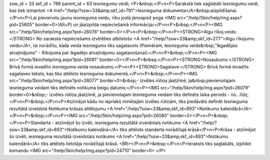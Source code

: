 ssw_id = 33skf_id = 789parent_id = 63Iesniegumu veidi;<P>&nbsp;</P>\n<P>Sarakstā tiek saglabāti Iesniegumu veidi, kas tiek izmantoti <A href="/help/?ssw=33&amp;skf_id=791">Iesnieguma dokumenta</A>&nbsp;aizpildīšanai.</P>\n<P>Lai pievienotu jaunu iesnieguma veidu, rīku joslā jānospiež poga <IMG src="/help/Skin/help/img.aspx?pid=25605" border=0>(Alt+P) un jāaizpilda nepieciešamā informācija:</P>\n<P>&nbsp;</P>\n<P><IMG src="/help/Skin/help/img.aspx?pid=26076" border=0></P>\n<P>&nbsp;</P>\n<P><STRONG>Algu rīkoj.veids:</STRONG> No saraksta nepieciešams izvēlēties atbilstošo <A href="/help/?ssw=33&amp;skf_id=277">Algu rīkojumu veidu</A>, lai norādītu, kāda veida Iesniegums tiks sagatavots (Piemēram, Iesnieguma veids&nbsp;"Ikgadējais atvaļinājums" - Rīkojuma par ikgadējo atvaļinājumu sagatavošanai):</P>\n<P>&nbsp;</P>\n<P><IMG src="/help/Skin/help/img.aspx?pid=26081" border=0></P>\n<P>&nbsp;</P>\n<P><STRONG>Nosaukums:</STRONG> Brīvā formā ievadīts iesnieguma veida nosaukums;</P>\n<P><STRONG>Sagatave:</STRONG> Brīvā formā ievadīts sagataves teksts, kas tiks attēlots Iesnieguma dokumentā.</P>\n<P>&nbsp;</P>\n<P><IMG src="/help/Skin/help/img.aspx?pid=26077" border=0>&nbsp;- izvēles rūtiņa jāatzīmē, ja&nbsp;pievienotajam Iesnieguma veidam tiks definēts notikuma beigu datums;</P>\n<P><IMG src="/help/Skin/help/img.aspx?pid=26079" border=0>&nbsp;- izvēles rūtiņa jāatzīmē, ja pievienotajam Iesnieguma veidam tiks definēts laika periods - no...līdz;</P>\n<P>&nbsp;</P>\n<P>Atzīmējot kādu no iepriekš minētajām izvēles rūtiņām, tiks piedāvāts definēt Iesnieguma rezultātā izveidotā Notikuma krāsas attēlojumu <A href="/help/?ssw=33&amp;skf_id=893">Notikumu kalendārā</A>:</P>\n<P>&nbsp;</P>\n<P><IMG src="/help/Skin/help/img.aspx?pid=26080" border=0></P>\n<P>&nbsp;</P>\n<P>Standarta - atzīmējot šo izvēli, iesnieguma rezultātā izveidotais notikums <A href="/help/?ssw=33&amp;skf_id=893">Notikumu kalendārā</A> tiks attēlots standarta norādītajā krāsā</P>\n<P>Krāsa - atzīmējot šo izvēli, iesnieguma rezultātā izveidotais notikums <A href="/help/?ssw=33&amp;skf_id=893">Notikumu kalendārā</A> tiks attēlots lietotāja norādītajā krāsā. <BR></P>\n<P>&nbsp;</P>\n<P>Ieraksts tiks saglabāts, izpildot komandu <IMG src="/help/Skin/help/img.aspx?pid=24710" border=0>.</P>
